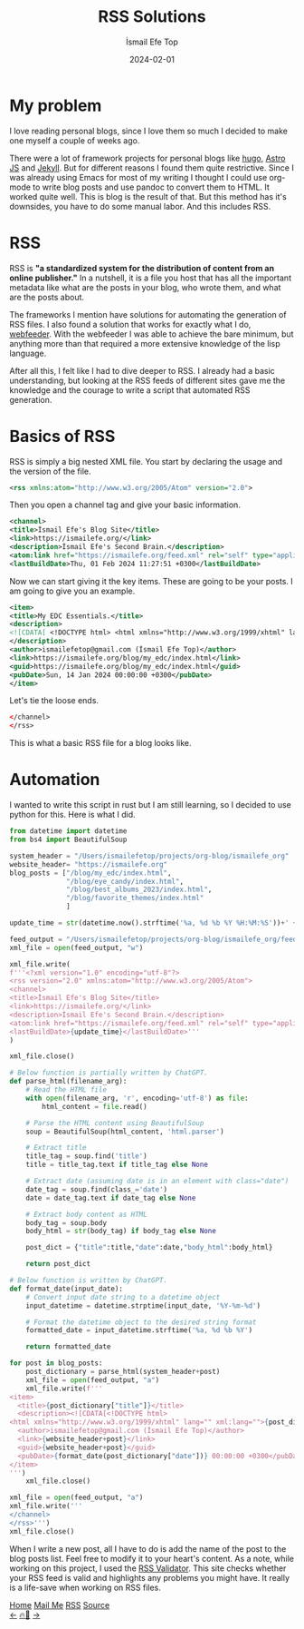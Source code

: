 #+title: RSS Solutions
#+AUTHOR: İsmail Efe Top
#+DATE: 2024-02-01

#+HTML_HEAD: <link rel="stylesheet" type="text/css" href="/templates/style.css" />
#+HTML_HEAD: <link rel="apple-touch-icon" sizes="180x180" href="/favicon/apple-touch-icon.png">
#+HTML_HEAD: <link rel="icon" type="image/png" sizes="32x32" href="/favicon/favicon-32x32.png">
#+HTML_HEAD: <link rel="icon" type="image/png" sizes="16x16" href="/favicon/favicon-16x16.png">
#+HTML_HEAD: <link rel="manifest" href="/favicon/site.webmanifest">
* My problem
I love reading personal blogs, since I love them so much I decided to make one myself a couple of weeks ago.

There were a lot of framework projects for personal blogs like [[https://gohugo.io/][hugo]], [[https://astro.build/][Astro JS]] and [[https://jekyllrb.com/][Jekyll]]. But for different reasons I found them quite restrictive. Since I was already using Emacs for most of my writing I thought I could use org-mode to write blog posts and use pandoc to convert them to HTML. It worked quite well. This is blog is the result of that. But this method has it's downsides, you have to do some manual labor. And this includes RSS.

* RSS
RSS is *"a standardized system for the distribution of content from an online publisher."* In a nutshell, it is a file you host that has all the important metadata like what are the posts in your blog, who wrote them, and what are the posts about.

The frameworks I mention have solutions for automating the generation of RSS files. I also found a solution that works for exactly what I do, [[https://github.com/emacsmirror/webfeeder][webfeeder]]. With the webfeeder I was able to achieve the bare minimum, but anything more than that required a more extensive knowledge of the lisp language.

After all this, I felt like I had to dive deeper to RSS. I already had a basic understanding, but looking at the RSS feeds of different sites gave me the knowledge and the courage to write a script that automated RSS generation.

* Basics of RSS

RSS is simply a big nested XML file. You start by declaring the usage and the version of the file.
#+begin_src xml
<rss xmlns:atom="http://www.w3.org/2005/Atom" version="2.0">
#+end_src
Then you open a channel tag and give your basic information.
#+begin_src xml
<channel>
<title>İsmail Efe's Blog Site</title>
<link>https://ismailefe.org/</link>
<description>İsmail Efe's Second Brain.</description>
<atom:link href="https://ismailefe.org/feed.xml" rel="self" type="application/rss+xml"/>
<lastBuildDate>Thu, 01 Feb 2024 11:27:51 +0300</lastBuildDate>
#+end_src
Now we can start giving it the key items. These are going to be your posts. I am going to give you an example.
#+begin_src xml
<item>
<title>My EDC Essentials.</title>
<description>
<![CDATA[ <!DOCTYPE html> <html xmlns="http://www.w3.org/1999/xhtml" lang="" xml:lang=""><body>YOUR HTML CONTENT</body></html> ]]>
</description>
<author>ismailefetop@gmail.com (İsmail Efe Top)</author>
<link>https://ismailefe.org/blog/my_edc/index.html</link>
<guid>https://ismailefe.org/blog/my_edc/index.html</guid>
<pubDate>Sun, 14 Jan 2024 00:00:00 +0300</pubDate>
</item>
#+end_src
Let's tie the loose ends.
#+begin_src xml
</channel>
</rss>
#+end_src
This is what a basic RSS file for a blog looks like.

* Automation
I wanted to write this script in rust but I am still learning, so I decided to use python for this. Here is what I did.

#+begin_src python
from datetime import datetime
from bs4 import BeautifulSoup

system_header = "/Users/ismailefetop/projects/org-blog/ismailefe_org"
website_header= "https://ismailefe.org"
blog_posts = ["/blog/my_edc/index.html",
              "/blog/eye_candy/index.html",
              "/blog/best_albums_2023/index.html",
              "/blog/favorite_themes/index.html"
              ]

update_time = str(datetime.now().strftime('%a, %d %b %Y %H:%M:%S'))+' +0300'

feed_output = "/Users/ismailefetop/projects/org-blog/ismailefe_org/feed.xml"
xml_file = open(feed_output, "w")

xml_file.write(
f'''<?xml version="1.0" encoding="utf-8"?>
<rss version="2.0" xmlns:atom="http://www.w3.org/2005/Atom">
<channel>
<title>İsmail Efe's Blog Site</title>
<link>https://ismailefe.org/</link>
<description>İsmail Efe's Second Brain.</description>
<atom:link href="https://ismailefe.org/feed.xml" rel="self" type="application/rss+xml"/>
<lastBuildDate>{update_time}</lastBuildDate>'''
)

xml_file.close()

# Below function is partially written by ChatGPT.
def parse_html(filename_arg):
    # Read the HTML file
    with open(filename_arg, 'r', encoding='utf-8') as file:
        html_content = file.read()

    # Parse the HTML content using BeautifulSoup
    soup = BeautifulSoup(html_content, 'html.parser')

    # Extract title
    title_tag = soup.find('title')
    title = title_tag.text if title_tag else None

    # Extract date (assuming date is in an element with class="date")
    date_tag = soup.find(class_='date')
    date = date_tag.text if date_tag else None

    # Extract body content as HTML
    body_tag = soup.body
    body_html = str(body_tag) if body_tag else None

    post_dict = {"title":title,"date":date,"body_html":body_html}

    return post_dict

# Below function is written by ChatGPT.
def format_date(input_date):
    # Convert input date string to a datetime object
    input_datetime = datetime.strptime(input_date, '%Y-%m-%d')

    # Format the datetime object to the desired string format
    formatted_date = input_datetime.strftime('%a, %d %b %Y')

    return formatted_date

for post in blog_posts:
    post_dictionary = parse_html(system_header+post)
    xml_file = open(feed_output, "a")
    xml_file.write(f'''
<item>
  <title>{post_dictionary["title"]}</title>
  <description><![CDATA[<!DOCTYPE html>
<html xmlns="http://www.w3.org/1999/xhtml" lang="" xml:lang="">{post_dictionary["body_html"]}</html>]]></description>
  <author>ismailefetop@gmail.com (İsmail Efe Top)</author>
  <link>{website_header+post}</link>
  <guid>{website_header+post}</guid>
  <pubDate>{format_date(post_dictionary["date"])} 00:00:00 +0300</pubDate>
</item>
''')
    xml_file.close()

xml_file = open(feed_output, "a")
xml_file.write('''
</channel>
</rss>''')
xml_file.close()
#+end_src

When I write a new post, all I have to do is add the name of the post to the blog posts list. Feel free to modify it to your heart's content. As a note, while working on this project, I used the [[https://validator.w3.org/feed/][RSS Validator]]. This site checks whether your RSS feed is valid and highlights any problems you might have. It really is a life-save when working on RSS files.

#+BEGIN_EXPORT html
<div class="bottom-header">
  <a class="bottom-header-link" href="/">Home</a>
  <a href="mailto:ismailefetop@gmail.com" class="bottom-header-link"
    >Mail Me</a>
  <a class="bottom-header-link" href="/feed.xml" target="_blank">RSS</a>
  <a
    class="bottom-header-link"
    href="https://github.com/Ektaynot/ismailefe_org"
    target="_blank">Source</a>
</div>
<div class="firechickenwebring">
  <a href="https://firechicken.club/efe/prev">←</a>
  <a href="https://firechicken.club">🔥⁠🐓</a>
  <a href="https://firechicken.club/efe/next">→</a>
</div>
#+END_EXPORT
